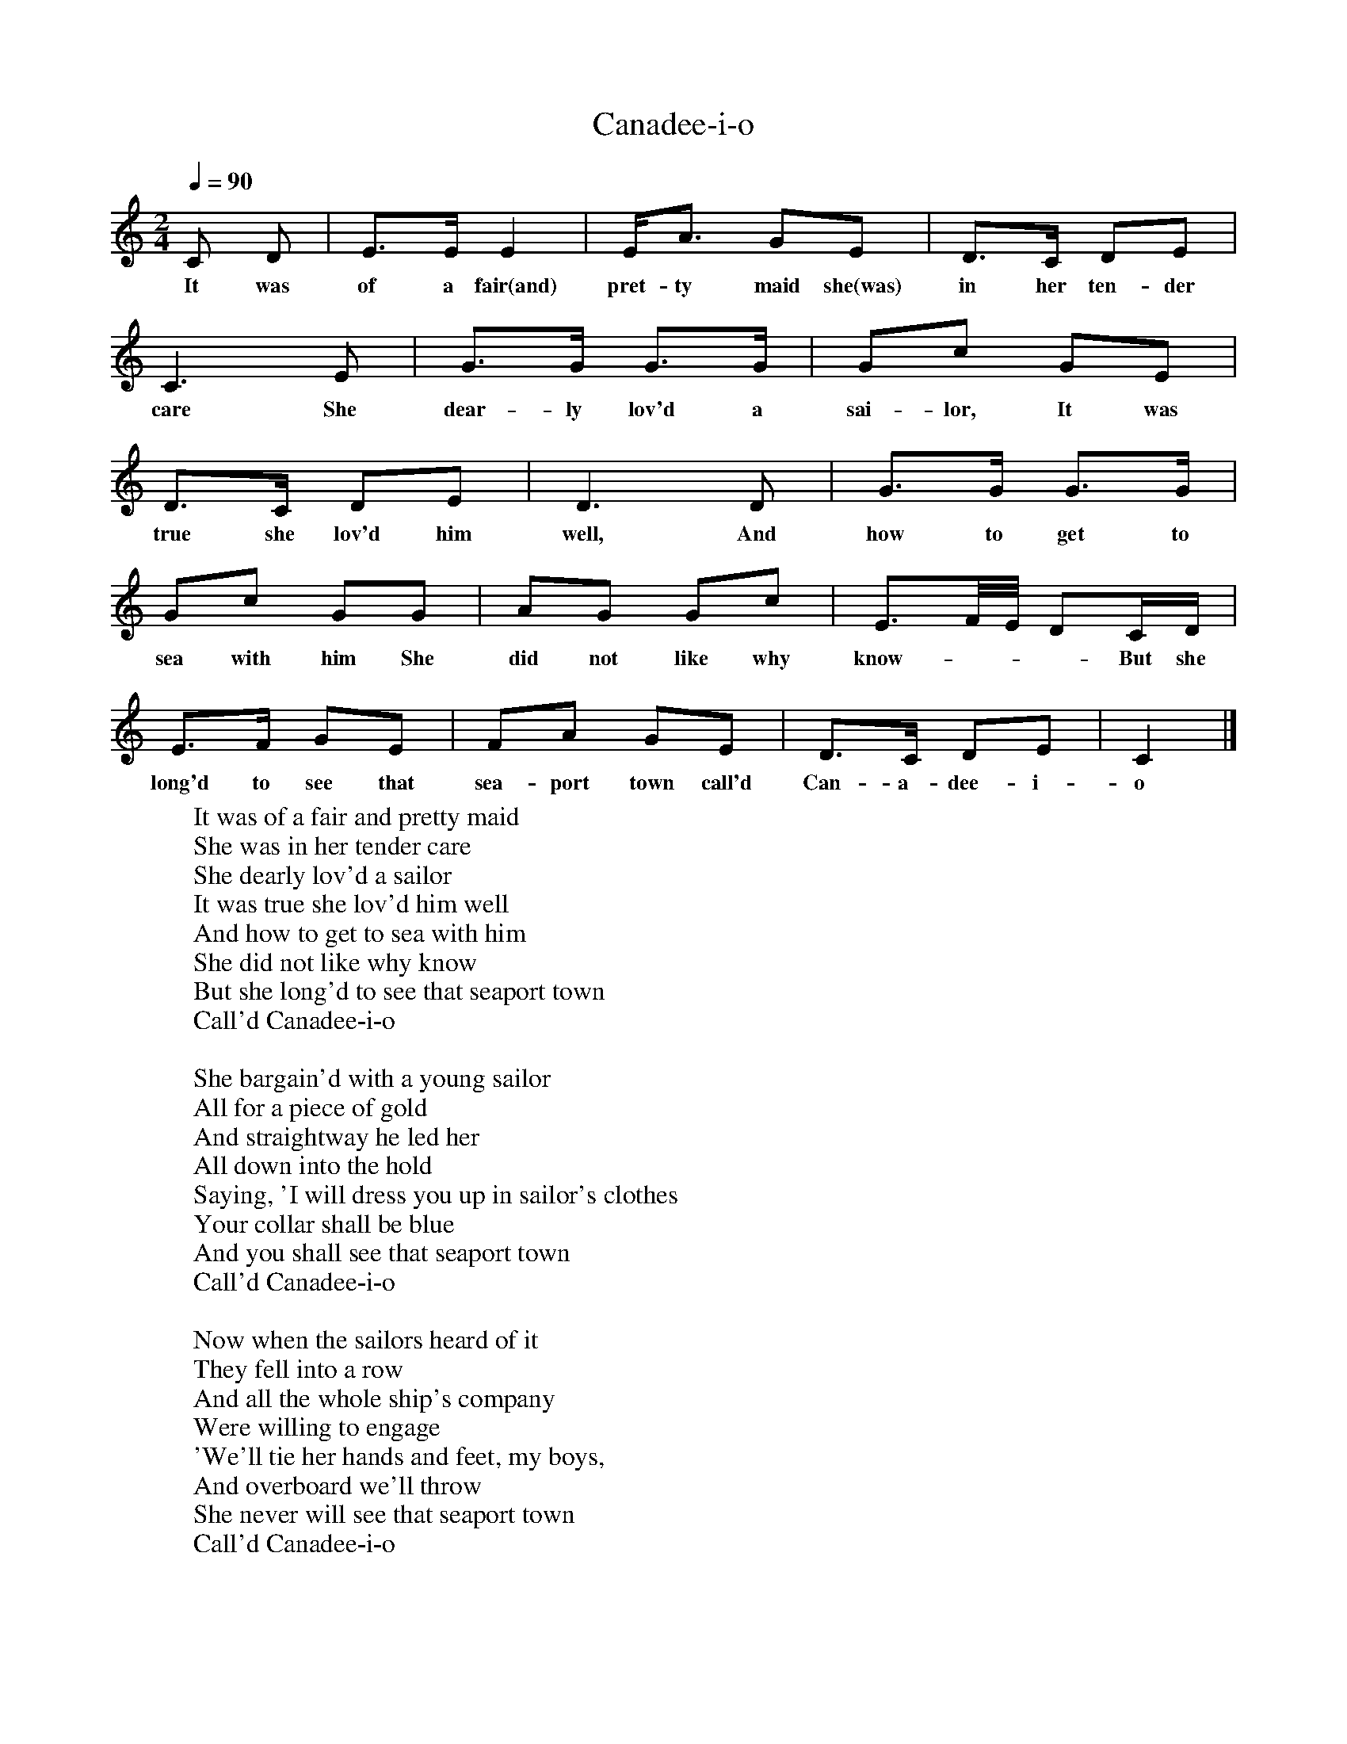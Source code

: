 X:1
T:Canadee-i-o
M:2/4
Q:1/4=90
L:1/16
K:C
C2 D2|E3E E4|EA3 G2E2|D3C D2E2|
w:It was of a fair(and) pret-ty maid she(was) in her ten-der
C6E2|G3G G3G|G2c2 G2E2|
w:care She dear-ly lov'd a sai-lor, It was
D3C D2E2|D6D2|G3G G3G|
w:true she lov'd him well, And how to get to
G2c2 G2G2|A2G2 G2c2|E3F/2E/2 D2CD|
w:sea with him She did not like why know---- But she
E3F G2E2|F2A2 G2E2|D3C D2E2|C4|]
w:long'd to see that sea-port town call'd Can-a-dee-i-o
W:It was of a fair and pretty maid
W:She was in her tender care
W:She dearly lov'd a sailor
W:It was true she lov'd him well
W:And how to get to sea with him
W:She did not like why know
W:But she long'd to see that seaport town
W:Call'd Canadee-i-o
W:
W:She bargain'd with a young sailor
W:All for a piece of gold
W:And straightway he led her
W:All down into the hold
W:Saying, 'I will dress you up in sailor's clothes
W:Your collar shall be blue
W:And you shall see that seaport town
W:Call'd Canadee-i-o
W:
W:Now when the sailors heard of it
W:They fell into a row
W:And all the whole ship's company
W:Were willing to engage
W:'We'll tie her hands and feet, my boys,
W:And overboard we'll throw
W:She never will see that seaport town
W:Call'd Canadee-i-o
W:
W:Now when the captain heard of this
W:He too fell into a rage
W:Say, 'If you drown that fair maid
W:All hanged you will be
W:I will dress her up in sailor's clothes
W:Her collar will be blue
W:And she will see that seaport town
W:Call'd Canadee-i-o
W:
W:She had not been in Canada
W:Scarcely above half a year
W:She married this bold captian
W:Who call'd her his dear
W:She's dress'd in silks and satins now
W:She cuts a galliant show
W:She's the finest captain's lady
W:In Canadee-i-o
W:
W:Now come all you fair and pretty maids
W:Wherever you may be
W:I will have you follow your true love
W:When he goes out to sea
W:If the sailors they prove false to you
W:The captain he'll prove true
W:You can see the honour that I have gain'd
W:By wearing of the blue
